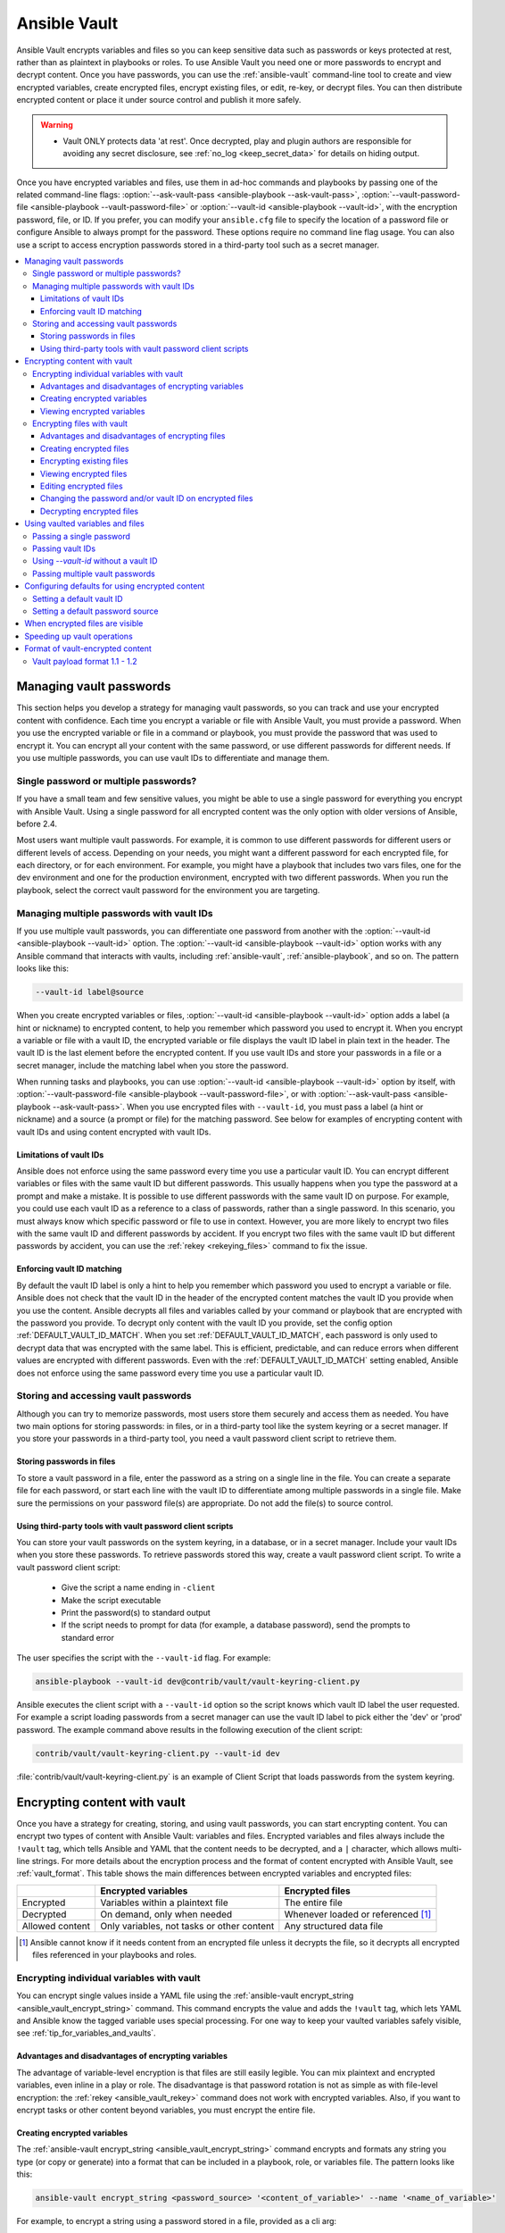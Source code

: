.. _vault:

*************
Ansible Vault
*************

Ansible Vault encrypts variables and files so you can keep sensitive data such as passwords or keys protected at rest, rather than as plaintext in playbooks or roles. To use Ansible Vault you need one or more passwords to encrypt and decrypt content. Once you have passwords, you can use the :ref:`ansible-vault` command-line tool to create and view encrypted variables, create encrypted files, encrypt existing files, or edit, re-key, or decrypt files. You can then distribute encrypted content or place it under source control and publish it more safely.

.. warning::
    * Vault ONLY protects data 'at rest'.  Once decrypted, play and plugin authors are responsible for avoiding any secret disclosure, see :ref:`no_log <keep_secret_data>` for details on hiding output.

Once you have encrypted variables and files, use them in ad-hoc commands and playbooks by passing one of the related command-line flags: :option:`--ask-vault-pass <ansible-playbook --ask-vault-pass>`, :option:`--vault-password-file <ansible-playbook --vault-password-file>` or  :option:`--vault-id <ansible-playbook --vault-id>`, with the encryption password, file, or ID. If you prefer, you can modify your ``ansible.cfg`` file to specify the location of a password file or configure Ansible to always prompt for the password. These options require no command line flag usage. You can also use a script to access encryption passwords stored in a third-party tool such as a secret manager.

.. contents::
   :local:

.. _vault_ids:

Managing vault passwords
========================

This section helps you develop a strategy for managing vault passwords, so you can track and use your encrypted content with confidence. Each time you encrypt a variable or file with Ansible Vault, you must provide a password. When you use the encrypted variable or file in a command or playbook, you must provide the password that was used to encrypt it. You can encrypt all your content with the same password, or use different passwords for different needs. If you use multiple passwords, you can use vault IDs to differentiate and manage them.

Single password or multiple passwords?
--------------------------------------

If you have a small team and few sensitive values, you might be able to use a single password for everything you encrypt with Ansible Vault. Using a single password for all encrypted content was the only option with older versions of Ansible, before 2.4.

Most users want multiple vault passwords. For example, it is common to use different passwords for different users or different levels of access. Depending on your needs, you might want a different password for each encrypted file, for each directory, or for each environment. For example, you might have a playbook that includes two vars files, one for the dev environment and one for the production environment, encrypted with two different passwords. When you run the playbook, select the correct vault password for the environment you are targeting.

Managing multiple passwords with vault IDs
------------------------------------------

If you use multiple vault passwords, you can differentiate one password from another with the :option:`--vault-id <ansible-playbook --vault-id>` option. The :option:`--vault-id <ansible-playbook --vault-id>` option works with any Ansible command that interacts with vaults, including :ref:`ansible-vault`, :ref:`ansible-playbook`, and so on. The pattern looks like this:

.. code-block:: bash

   --vault-id label@source

When you create encrypted variables or files, :option:`--vault-id <ansible-playbook --vault-id>` option adds a label (a hint or nickname) to encrypted content, to help you remember which password you used to encrypt it. When you encrypt a variable or file with a vault ID, the encrypted variable or file displays the vault ID label in plain text in the header. The vault ID is the last element before the encrypted content. If you use vault IDs and store your passwords in a file or a secret manager, include the matching label when you store the password.

When running tasks and playbooks, you can use :option:`--vault-id <ansible-playbook --vault-id>` option by itself, with :option:`--vault-password-file <ansible-playbook --vault-password-file>`, or with :option:`--ask-vault-pass <ansible-playbook --ask-vault-pass>`. When you use encrypted files with ``--vault-id``, you must pass a label (a hint or nickname) and a source (a prompt or file) for the matching password.  See below for examples of encrypting content with vault IDs and using content encrypted with vault IDs.

Limitations of vault IDs
^^^^^^^^^^^^^^^^^^^^^^^^

Ansible does not enforce using the same password every time you use a particular vault ID. You can encrypt different variables or files with the same vault ID but different passwords. This usually happens when you type the password at a prompt and make a mistake. It is possible to use different passwords with the same vault ID on purpose. For example, you could use each vault ID as a reference to a class of passwords, rather than a single password. In this scenario, you must always know which specific password or file to use in context. However, you are more likely to encrypt two files with the same vault ID and different passwords by accident. If you encrypt two files with the same vault ID but different passwords by accident, you can use the :ref:`rekey <rekeying_files>` command to fix the issue.

Enforcing vault ID matching
^^^^^^^^^^^^^^^^^^^^^^^^^^^

By default the vault ID label is only a hint to help you remember which password you used to encrypt a variable or file. Ansible does not check that the vault ID in the header of the encrypted content matches the vault ID you provide when you use the content. Ansible decrypts all files and variables called by your command or playbook that are encrypted with the password you provide. To decrypt only content with the vault ID you provide, set the config option :ref:`DEFAULT_VAULT_ID_MATCH`. When you set :ref:`DEFAULT_VAULT_ID_MATCH`, each password is only used to decrypt data that was encrypted with the same label. This is efficient, predictable, and can reduce errors when different values are encrypted with different passwords. Even with the :ref:`DEFAULT_VAULT_ID_MATCH` setting enabled, Ansible does not enforce using the same password every time you use a particular vault ID.

Storing and accessing vault passwords
-------------------------------------

Although you can try to memorize passwords, most users store them securely and access them as needed. You have two main options for storing passwords: in files, or in a third-party tool like the system keyring or a secret manager. If you store your passwords in a third-party tool, you need a vault password client script to retrieve them.

Storing passwords in files
^^^^^^^^^^^^^^^^^^^^^^^^^^

To store a vault password in a file, enter the password as a string on a single line in the file. You can create a separate file for each password, or start each line with the vault ID to differentiate among multiple passwords in a single file. Make sure the permissions on your password file(s) are appropriate. Do not add the file(s) to source control.

.. _vault_password_client_scripts:

Using third-party tools with vault password client scripts
^^^^^^^^^^^^^^^^^^^^^^^^^^^^^^^^^^^^^^^^^^^^^^^^^^^^^^^^^^

You can store your vault passwords on the system keyring, in a database, or in a secret manager. Include your vault IDs when you store these passwords. To retrieve passwords stored this way, create a vault password client script. To write a vault password client script:

  * Give the script a name ending in ``-client``
  * Make the script executable
  * Print the password(s) to standard output
  * If the script needs to prompt for data (for example, a database password), send the prompts to standard error

The user specifies the script with the ``--vault-id`` flag. For example:

.. code-block:: bash

    ansible-playbook --vault-id dev@contrib/vault/vault-keyring-client.py

Ansible executes the client script with a ``--vault-id`` option so the script knows which vault ID label the user requested. For example a script loading passwords from a secret manager can use the vault ID label to pick either the 'dev' or 'prod' password. The example command above results in the following execution of the client script:

.. code-block:: bash

    contrib/vault/vault-keyring-client.py --vault-id dev

:file:`contrib/vault/vault-keyring-client.py` is an example of Client Script that loads passwords from the
system keyring.


Encrypting content with vault
=============================

Once you have a strategy for creating, storing, and using vault passwords, you can start encrypting content. You can encrypt two types of content with Ansible Vault: variables and files. Encrypted variables and files always include the ``!vault`` tag, which tells Ansible and YAML that the content needs to be decrypted, and a ``|`` character, which allows multi-line strings. For more details about the encryption process and the format of content encrypted with Ansible Vault, see :ref:`vault_format`. This table shows the main differences between encrypted variables and encrypted files:

.. table::
   :class: documentation-table

   ====================== =========================================== ====================================
   ..                     Encrypted variables                         Encrypted files
   ====================== =========================================== ====================================
   Encrypted              Variables within a plaintext file           The entire file

   Decrypted              On demand, only when needed                 Whenever loaded or referenced [#f1]_

   Allowed content        Only variables, not tasks or other content  Any structured data file

   ====================== =========================================== ====================================

.. [#f1] Ansible cannot know if it needs content from an encrypted file unless it decrypts the file, so it decrypts all encrypted files referenced in your playbooks and roles.

.. _encrypting_variables:
.. _single_encrypted_variable:

Encrypting individual variables with vault
------------------------------------------

You can encrypt single values inside a YAML file using the :ref:`ansible-vault encrypt_string <ansible_vault_encrypt_string>` command. This command encrypts the value and adds the ``!vault`` tag, which lets YAML and Ansible know the tagged variable uses special processing. For one way to keep your vaulted variables safely visible, see :ref:`tip_for_variables_and_vaults`.

Advantages and disadvantages of encrypting variables
^^^^^^^^^^^^^^^^^^^^^^^^^^^^^^^^^^^^^^^^^^^^^^^^^^^^

The advantage of variable-level encryption is that files are still easily legible. You can mix plaintext and encrypted variables, even inline in a play or role. The disadvantage is that password rotation is not as simple as with file-level encryption: the :ref:`rekey <ansible_vault_rekey>` command does not work with encrypted variables. Also, if you want to encrypt tasks or other content beyond variables, you must encrypt the entire file.

.. _encrypt_string_for_use_in_yaml:

Creating encrypted variables
^^^^^^^^^^^^^^^^^^^^^^^^^^^^

The :ref:`ansible-vault encrypt_string <ansible_vault_encrypt_string>` command encrypts and formats any string you type (or copy or generate) into a format that can be included in a playbook, role, or variables file. The pattern looks like this:

.. code-block:: bash

    ansible-vault encrypt_string <password_source> '<content_of_variable>' --name '<name_of_variable>'

For example, to encrypt a string using a password stored in a file, provided as a cli arg:

.. code-block:: bash

    ansible-vault encrypt_string --vault-password-file a_password_file 'foobar' --name 'the_secret'

Result::

    the_secret: !vault |
          $ANSIBLE_VAULT;1.1;AES256
          62313365396662343061393464336163383764373764613633653634306231386433626436623361
          6134333665353966363534333632666535333761666131620a663537646436643839616531643561
          63396265333966386166373632626539326166353965363262633030333630313338646335303630
          3438626666666137650a353638643435666633633964366338633066623234616432373231333331
          6564

To use a vault-id label for 'dev' vault-id:

.. code-block:: bash

    ansible-vault encrypt_string --vault-id dev@a_password_file 'foooodev' --name 'the_dev_secret'

Result::

    the_dev_secret: !vault |
              $ANSIBLE_VAULT;1.2;AES256;dev
              30613233633461343837653833666333643061636561303338373661313838333565653635353162
              3263363434623733343538653462613064333634333464660a663633623939393439316636633863
              61636237636537333938306331383339353265363239643939666639386530626330633337633833
              6664656334373166630a363736393262666465663432613932613036303963343263623137386239
              6330

To encrypt a string read from stdin and name it 'db_password':

.. code-block:: bash

    echo -n 'letmein' | ansible-vault encrypt_string --vault-id dev@a_password_file --stdin-name 'db_password'

.. warning::

   This method leaves the string in your shell history. Do not use it outside of testing.

Result::

    Reading plaintext input from stdin. (ctrl-d to end input)
    db_password: !vault |
              $ANSIBLE_VAULT;1.2;AES256;dev
              61323931353866666336306139373937316366366138656131323863373866376666353364373761
              3539633234313836346435323766306164626134376564330a373530313635343535343133316133
              36643666306434616266376434363239346433643238336464643566386135356334303736353136
              6565633133366366360a326566323363363936613664616364623437336130623133343530333739
              3039

To be prompted for a string to encrypt, encrypt it, and give it the name 'new_user_password':


.. code-block:: bash

    ansible-vault encrypt_string --vault-id dev@a_password_file --stdin-name 'new_user_password'

Output::

    Reading plaintext input from stdin. (ctrl-d to end input)

User enters 'hunter2' and hits ctrl-d.

.. warning::

   Do not press Enter after supplying the string. That will add a newline to the encrypted value.

Result::

    new_user_password: !vault |
              $ANSIBLE_VAULT;1.2;AES256;dev
              37636561366636643464376336303466613062633537323632306566653533383833366462366662
              6565353063303065303831323539656138653863353230620a653638643639333133306331336365
              62373737623337616130386137373461306535383538373162316263386165376131623631323434
              3866363862363335620a376466656164383032633338306162326639643635663936623939666238
              3161

Add the results from any of the examples above to any playbook, variables file, or role for future use.

Viewing encrypted variables
^^^^^^^^^^^^^^^^^^^^^^^^^^^

You can view the original value of an encrypted variable using the debug module. You must pass the correct password to decrypt the variable.

.. code-block:: console

   ansible localhost -m debug -a var="new_user_password" -e "@vars.yml" --ask-vault-pass
   Vault password:

   localhost | SUCCESS => {
       "new_user_password": "hunter2"
   }


Encrypting files with vault
---------------------------

Ansible vault can encrypt any structured data file used by Ansible, including:

  * group variables files from inventory
  * host variables files from inventory
  * variables files passed to ansible-playbook with ``-e @file.yml`` or ``-e @file.json``
  * variables files loaded by ``include_vars`` or ``vars_files``
  * variables files in roles
  * defaults files in roles
  * tasks files
  * handlers files
  * binary files or other arbitrary files

The full file is encrypted in the vault.

Advantages and disadvantages of encrypting files
^^^^^^^^^^^^^^^^^^^^^^^^^^^^^^^^^^^^^^^^^^^^^^^^

File-level encryption is easy to use. Password rotation for encrypted files is straightforward with the :ref:`rekey <rekeying_files>` command. Encrypting files can hide not only sensitive values, but the names of the variables you use.

The disadvantage of file-level encryption is that the contents of files are no longer easy to access and read. This may be a problem for encrypted tasks files. When encrypting a variables file, see :ref:`tip_for_variables_and_vaults` for one way to keep references to these variables in a non-encrypted file. Ansible always decrypts the entire encrypted file when it is when loaded or referenced, because Ansible cannot know if it needs the content unless it decrypts it.

.. _creating_files:

Creating encrypted files
^^^^^^^^^^^^^^^^^^^^^^^^

To create a new encrypted data file:

.. code-block:: bash

   ansible-vault create foo.yml

At the prompt, provide a password. Save the password for future use. The tool launches an editor (whatever editor you have defined with $EDITOR, default editor is vi). Add the content. When you close the the editor session, the file is saved as encrypted data.

To create a new encrypted data file with the Vault ID 'password1' assigned to it and be prompted for the password, run:

.. code-block:: bash

   ansible-vault create --vault-id password1@prompt foo.yml


.. _encrypting_files:

Encrypting existing files
^^^^^^^^^^^^^^^^^^^^^^^^^

To encrypt an existing file, use the :ref:`ansible-vault encrypt <ansible_vault_encrypt>` command. This command can operate on multiple files at once. For example:

.. code-block:: bash

   ansible-vault encrypt foo.yml bar.yml baz.yml

To encrypt existing files with the 'project' ID and be prompted for the password:

.. code-block:: bash

   ansible-vault encrypt --vault-id project@prompt foo.yml bar.yml baz.yml


.. _viewing_files:

Viewing encrypted files
^^^^^^^^^^^^^^^^^^^^^^^

To view the contents of an encrypted file without editing it, you can use the :ref:`ansible-vault view <ansible_vault_view>` command:

.. code-block:: bash

    ansible-vault view foo.yml bar.yml baz.yml


.. _editing_encrypted_files:

Editing encrypted files
^^^^^^^^^^^^^^^^^^^^^^^

To edit an encrypted file in place, use the :ref:`ansible-vault edit <ansible_vault_edit>` command. This command decrypts the file to a temporary file, allows you to edit the content, then saves and re-encrypts the content and removes the temporary file when you close the editor. For example:

.. code-block:: bash

   ansible-vault edit foo.yml

To edit a file encrypted with the 'vault2' password file and assigned the 'pass2' vault ID:

.. code-block:: bash

   ansible-vault edit --vault-id pass2@vault2 foo.yml


.. _rekeying_files:

Changing the password and/or vault ID on encrypted files
^^^^^^^^^^^^^^^^^^^^^^^^^^^^^^^^^^^^^^^^^^^^^^^^^^^^^^^^

To change the password on a vault-encrypted file or files, use the rekey command:

.. code-block:: bash

    ansible-vault rekey foo.yml bar.yml baz.yml

This command can rekey multiple data files at once and will ask for the original password and also the new password. To set a different ID for the rekeyed files, pass the new ID to ``--new-vault-id``. For example, to rekey a list of files encrypted with the 'preprod2' vault ID and the 'ppold' file and be prompted for the new password:

.. code-block:: bash

    ansible-vault rekey --vault-id preprod2@ppold --new-vault-id preprod2@prompt foo.yml bar.yml baz.yml


.. _decrypting_files:

Decrypting encrypted files
^^^^^^^^^^^^^^^^^^^^^^^^^^

If you have an encrypted file that you no longer want to keep encrypted, you can permanently decrypt it by running the :ref:`ansible-vault decrypt <ansible_vault_decrypt>` command. This command will save the file unencrypted to the disk, so be sure you do not want to :ref:`edit <ansible_vault_edit>` it instead.

.. code-block:: bash

    ansible-vault decrypt foo.yml bar.yml baz.yml


.. _playbooks_vault:
.. _providing_vault_passwords:

Using vaulted variables and files
=================================

When you run a task or playbook that uses encrypted variables or files, you must provide the credentials to decrypt the variables or files. You can do this at the command line or in the playbook itself.

Passing a single password
-------------------------

If all the encrypted variables and files your task or playbook needs use a single password, you can use the :option:`--ask-vault-pass <ansible-playbook --ask-vault-pass>` or :option:`--vault-password-file <ansible-playbook --vault-password-file>` cli options.

To prompt for the password:

.. code-block:: bash

    ansible-playbook --ask-vault-pass site.yml

To retrieve the password from the :file:`/path/to/my/vault-password-file` file:

.. code-block:: bash

    ansible-playbook --vault-password-file /path/to/my/vault-password-file site.yml

To get the password from the vault password client script :file:`my-vault-password.py`:

.. code-block:: bash

    ansible-playbook --vault-password-file my-vault-password.py


.. _specifying_vault_ids:

Passing vault IDs
-----------------

You can also use the :option:`--vault-id <ansible-playbook --vault-id>` option to pass a single password with its vault label. This approach is clearer when multiple vaults are used within a single inventory.

To prompt for the password for the 'dev' vault ID:

.. code-block:: bash

    ansible-playbook --vault-id dev@prompt site.yml

To retrieve the password for the 'dev' vault ID from the :file:`dev-password` file:

.. code-block:: bash

    ansible-playbook --vault-id dev@dev-password site.yml

To get the password for the 'dev' vault ID from the vault password client script :file:`my-vault-password.py`:

.. code-block:: bash

    ansible-playbook --vault-id dev@my-vault-password.py

Using `--vault-id` without a vault ID
-------------------------------------

The :option:`--vault-id <ansible-playbook --vault-id>` option can also be used without specifying a vault-id. This behavior is equivalent to :option:`--ask-vault-pass <ansible-playbook --ask-vault-pass>` or :option:`--vault-password-file <ansible-playbook --vault-password-file>` so is rarely used.

For example, to use a password file :file:`dev-password`:

.. code-block:: bash

    ansible-playbook --vault-id dev-password site.yml

To prompt for the password:

.. code-block:: bash

    ansible-playbook --vault-id @prompt site.yml

To get the password from an executable script :file:`my-vault-password.py`:

.. code-block:: bash

    ansible-playbook --vault-id my-vault-password.py


Passing multiple vault passwords
--------------------------------

If your task or playbook requires multiple encrypted variables or files that you encrypted with different vault IDs, you must use the :option:`--vault-id <ansible-playbook --vault-id>` option, passing multiple ``--vault-id`` options to specify the vault IDs ('dev', 'prod', 'cloud', 'db') and sources for the passwords (prompt, file, script). . For example, to use a 'dev' password read from a file and to be prompted for the 'prod' password:

.. code-block:: bash

    ansible-playbook --vault-id dev@dev-password --vault-id prod@prompt site.yml

By default the vault ID labels (dev, prod etc.) are only hints. Ansible attempts to decrypt vault content with each password. The password with the same label as the encrypted data will be tried first, after that each vault secret will be tried in the order they were provided on the command line.

Where the encrypted data has no label, or the label does not match any of the provided labels, the passwords will be tried in the order they are specified. In the example above, the 'dev' password will be tried first, then the 'prod' password for cases where Ansible doesn't know which vault ID is used to encrypt something.

Configuring defaults for using encrypted content
================================================

Setting a default vault ID
--------------------------

If you use one vault ID more than any other, you can set the config option :ref:`DEFAULT_VAULT_IDENTITY_LIST` to specify a default vault ID and password source. Ansible will use the default vault ID and source any time you do not specify :option:`--vault-id <ansible-playbook --vault-id>`. You can set multiple values for this option. Setting multiple values is equivalent to passing multiple :option:`--vault-id <ansible-playbook --vault-id>` cli options.

Setting a default password source
---------------------------------

If you use one vault password file more than any other, you can set the :ref:`DEFAULT_VAULT_PASSWORD_FILE` config option or the :envvar:`ANSIBLE_VAULT_PASSWORD_FILE` environment variable to specify that file. For example, if you set ``ANSIBLE_VAULT_PASSWORD_FILE=~/.vault_pass.txt``, Ansible will automatically search for the password in that file. This is useful if, for example, you use Ansible from a continuous integration system like Jenkins.

When encrypted files are visible
================================

In general, Ansible does not display the contents of encrypted files during execution. Content you encrypt with Ansible vault remains encrypted. However, there is one exception. If you pass a vault-encrypted file as the ``src`` argument to the :ref:`copy <copy_module>`, :ref:`template <template_module>`, :ref:`unarchive <unarchive_module>`, :ref:`script <script_module>` or :ref:`assemble <assemble_module>` module, the file will not be encrypted on the target host (assuming you supply the correct vault password when you run the play). This behavior is intended and useful. You can encrypt a configuration file or template to avoid sharing the details of your configuration, but when you copy that configuration to servers in your environment, you want it to be decrypted so local users and processes can access it.

.. _speeding_up_vault:

Speeding up vault operations
============================

If you have many encrypted files, decrypting them at startup may cause a perceptible delay. To speed this up, install the cryptography package:

.. code-block:: bash

    pip install cryptography


.. _vault_format:

Format of vault-encrypted content
=================================

A vault encrypted file is a UTF-8 encoded txt file. The file format includes a newline terminated header. For example::

    $ANSIBLE_VAULT;1.1;AES256

or::

    $ANSIBLE_VAULT;1.2;AES256;vault-id-label

The header contains up to four elements, separated by semi-colons (``;``).

  1. The format ID (``$ANSIBLE_VAULT``). Currently ``$ANSIBLE_VAULT`` is the only valid format ID. The format ID identifies content that is encrypted with Ansible vault (via vault.is_encrypted_file()).

  2. The vault format version (``1.X``). All supported versions of Ansible will currently default to '1.1' or '1.2' if a labeled vault ID is supplied. The '1.0' format is supported for reading only (and will be converted automatically to the '1.1' format on write). The format version is currently used as an exact string compare only (version numbers are not currently 'compared').

  3. The cipher algorithm used to encrypt the data (``AES256``). Currently ``AES256`` is the only supported cipher algorithm. Vault format 1.0 used 'AES', but current code always uses 'AES256'.

  4. The vauld ID label used to encrypt the data (optional, ``vault-id-label``) For example, if you encrypt a file with ``--vault-id dev@prompt``, the vault-id-label is ``dev``.

Note: In the future, the header could change. Fields after the format ID and format version depend on the format version, and future vault format versions may add more cipher algorithm options and/or additional fields.

The rest of the content of the file is the 'vaulttext'. The vaulttext is a text armored version of the
encrypted ciphertext. Each line is 80 characters wide, except for the last line which may be shorter.

Vault payload format 1.1 - 1.2
------------------------------

The vaulttext is a concatenation of the ciphertext and a SHA256 digest with the result 'hexlifyied'.

'hexlify' refers to the ``hexlify()`` method of the Python Standard Library's `binascii <https://docs.python.org/3/library/binascii.html>`_ module.

hexlify()'ed result of:

- hexlify()'ed string of the salt, followed by a newline (``0x0a``)
- hexlify()'ed string of the crypted HMAC, followed by a newline. The HMAC is:

  - a `RFC2104 <https://www.ietf.org/rfc/rfc2104.txt>`_ style HMAC

    - inputs are:

      - The AES256 encrypted ciphertext
      - A PBKDF2 key. This key, the cipher key, and the cipher IV are generated from:

        - the salt, in bytes
        - 10000 iterations
        - SHA256() algorithm
        - the first 32 bytes are the cipher key
        - the second 32 bytes are the HMAC key
        - remaining 16 bytes are the cipher IV

-  hexlify()'ed string of the ciphertext. The ciphertext is:

  - AES256 encrypted data. The data is encrypted using:

    - AES-CTR stream cipher
    - cipher key
    - IV
    - a 128 bit counter block seeded from an integer IV
    - the plaintext

      - the original plaintext
      - padding up to the AES256 blocksize. (The data used for padding is based on `RFC5652 <https://tools.ietf.org/html/rfc5652#section-6.3>`_)
